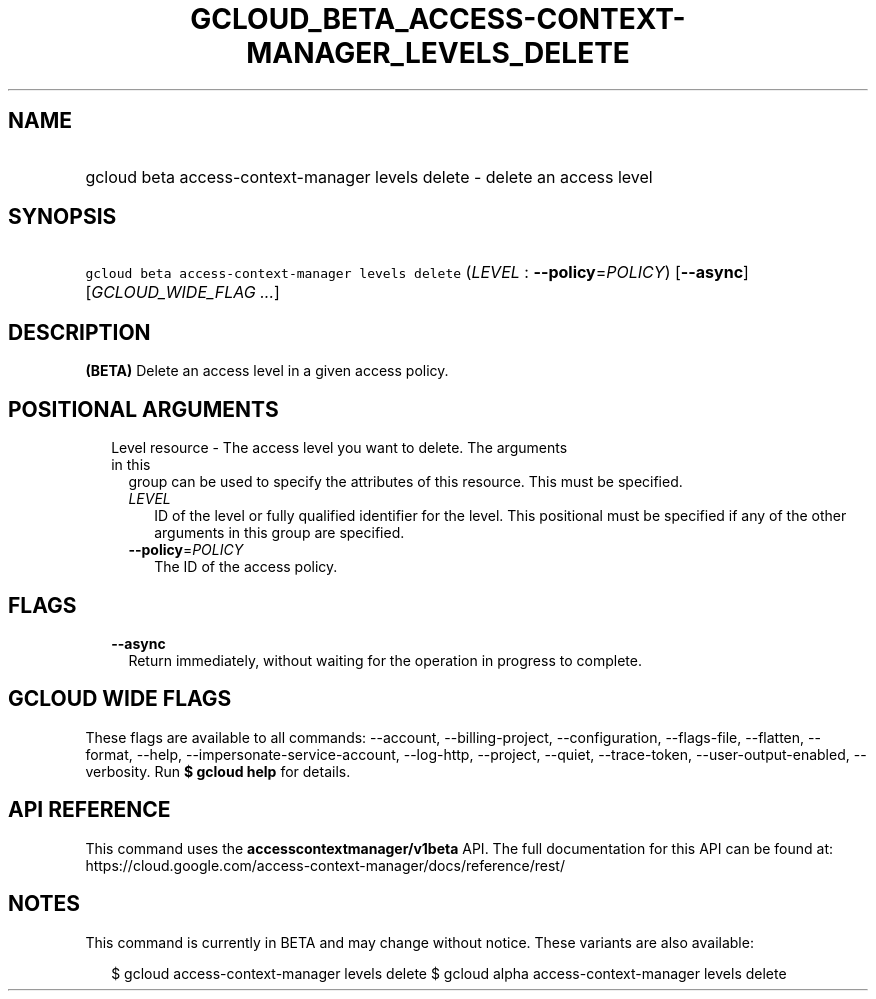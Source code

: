 
.TH "GCLOUD_BETA_ACCESS\-CONTEXT\-MANAGER_LEVELS_DELETE" 1



.SH "NAME"
.HP
gcloud beta access\-context\-manager levels delete \- delete an access level



.SH "SYNOPSIS"
.HP
\f5gcloud beta access\-context\-manager levels delete\fR (\fILEVEL\fR\ :\ \fB\-\-policy\fR=\fIPOLICY\fR) [\fB\-\-async\fR] [\fIGCLOUD_WIDE_FLAG\ ...\fR]



.SH "DESCRIPTION"

\fB(BETA)\fR Delete an access level in a given access policy.



.SH "POSITIONAL ARGUMENTS"

.RS 2m
.TP 2m

Level resource \- The access level you want to delete. The arguments in this
group can be used to specify the attributes of this resource. This must be
specified.

.RS 2m
.TP 2m
\fILEVEL\fR
ID of the level or fully qualified identifier for the level. This positional
must be specified if any of the other arguments in this group are specified.

.TP 2m
\fB\-\-policy\fR=\fIPOLICY\fR
The ID of the access policy.


.RE
.RE
.sp

.SH "FLAGS"

.RS 2m
.TP 2m
\fB\-\-async\fR
Return immediately, without waiting for the operation in progress to complete.


.RE
.sp

.SH "GCLOUD WIDE FLAGS"

These flags are available to all commands: \-\-account, \-\-billing\-project,
\-\-configuration, \-\-flags\-file, \-\-flatten, \-\-format, \-\-help,
\-\-impersonate\-service\-account, \-\-log\-http, \-\-project, \-\-quiet,
\-\-trace\-token, \-\-user\-output\-enabled, \-\-verbosity. Run \fB$ gcloud
help\fR for details.



.SH "API REFERENCE"

This command uses the \fBaccesscontextmanager/v1beta\fR API. The full
documentation for this API can be found at:
https://cloud.google.com/access\-context\-manager/docs/reference/rest/



.SH "NOTES"

This command is currently in BETA and may change without notice. These variants
are also available:

.RS 2m
$ gcloud access\-context\-manager levels delete
$ gcloud alpha access\-context\-manager levels delete
.RE

